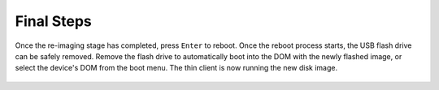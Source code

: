 Final Steps
-----------

Once the re-imaging stage has completed, press ``Enter`` to reboot. Once the 
reboot process starts, the USB flash drive can be safely removed. Remove the 
flash drive to automatically boot into the DOM with the newly flashed image, or 
select the device's DOM from the boot menu. The thin client is now running the 
new disk image.

.. figure:: media/image8.png
   :alt:	

